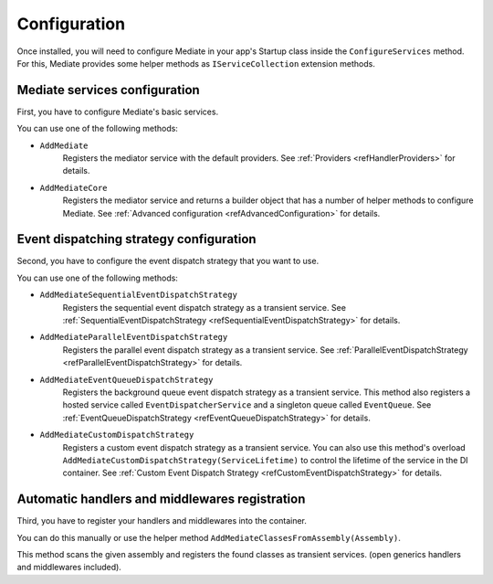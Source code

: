 #############
Configuration
#############

Once installed, you will need to configure Mediate in your app's Startup class inside the ``ConfigureServices`` method.
For this, Mediate provides some helper methods as ``IServiceCollection`` extension methods.

Mediate services configuration
==============================

First, you have to configure Mediate's basic services. 

You can use one of the following methods:

* ``AddMediate``
    Registers the mediator service with the default providers.
    See :ref:`Providers <refHandlerProviders>` for details.

.. _refAddMediateCore:

* ``AddMediateCore``
    Registers the mediator service and returns a builder object that has a number of helper methods to configure Mediate.
    See :ref:`Advanced configuration <refAdvancedConfiguration>` for details.

Event dispatching strategy configuration
========================================
Second, you have to configure the event dispatch strategy that you want to use. 

You can use one of the following methods:

* ``AddMediateSequentialEventDispatchStrategy``
    Registers the sequential event dispatch strategy as a transient service.
    See :ref:`SequentialEventDispatchStrategy <refSequentialEventDispatchStrategy>`
    for details.

* ``AddMediateParallelEventDispatchStrategy``
    Registers the parallel event dispatch strategy as a transient service.
    See :ref:`ParallelEventDispatchStrategy <refParallelEventDispatchStrategy>`
    for details.

* ``AddMediateEventQueueDispatchStrategy``
    Registers the background queue event dispatch strategy as a transient service.
    This method also registers a hosted service called ``EventDispatcherService`` 
    and a singleton queue called ``EventQueue``.
    See :ref:`EventQueueDispatchStrategy <refEventQueueDispatchStrategy>`
    for details.

.. _refAddCustomEventDispatchStrategy:

* ``AddMediateCustomDispatchStrategy``
    Registers a custom event dispatch strategy as a transient service. 
    You can also use this method's overload ``AddMediateCustomDispatchStrategy(ServiceLifetime)`` 
    to control the lifetime of the service in the DI container. 
    See :ref:`Custom Event Dispatch Strategy <refCustomEventDispatchStrategy>` for details.

Automatic handlers and middlewares registration
===============================================

Third, you have to register your handlers and middlewares into the container.

You can do this manually or use the helper method ``AddMediateClassesFromAssembly(Assembly)``.

This method scans the given assembly and registers the found classes as transient services. 
(open generics handlers and middlewares included).